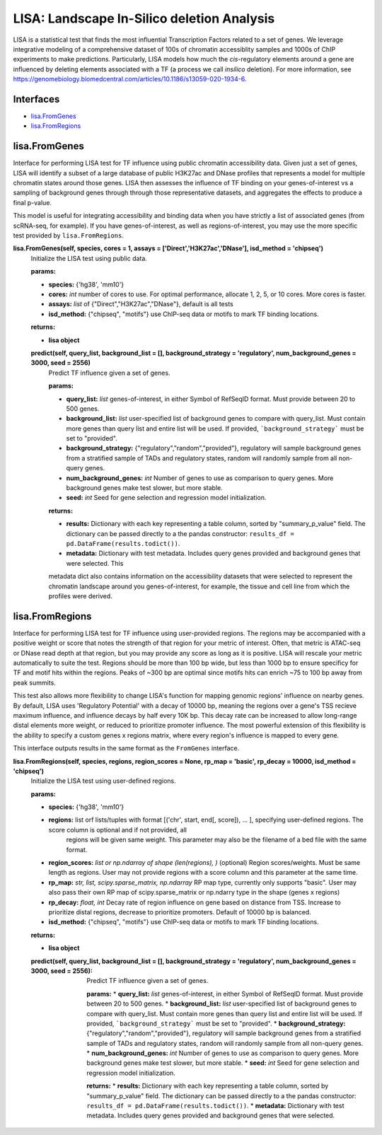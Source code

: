 
*******************************************
LISA: Landscape In-Silico deletion Analysis
*******************************************

LISA is a statistical test that finds the most influential Transcription Factors related to a set of genes. We leverage integrative modeling of a comprehensive dataset 
of 100s of chromatin accessiblity samples and 1000s of ChIP experiments to make predictions. Particularly, LISA models how much the *cis*-regulatory elements around 
a gene are influenced by deleting elements associated with a TF (a process we call *insilico* deletion). For more information, see 
`<https://genomebiology.biomedcentral.com/articles/10.1186/s13059-020-1934-6>`_.

Interfaces
**********
* `lisa.FromGenes`_
* `lisa.FromRegions`_

lisa.FromGenes
**************

Interface for performing LISA test for TF influence using public chromatin accessibility data. Given just a set of genes, LISA will identify a subset of a large database
of public H3K27ac and DNase profiles that represents a model for multiple chromatin states around those genes. LISA then assesses the influence of TF binding 
on your genes-of-interest vs a sampling of background genes through through those representative datasets, and aggregates the effects to produce a final p-value.

This model is useful for integrating accessibility and binding data when you have strictly a list of associated genes (from scRNA-seq, for example). If you have 
genes-of-interest, as well as regions-of-interest, you may use the more specific test provided by ``lisa.FromRegions``.
    

**lisa.FromGenes(self, species, cores = 1, assays = ['Direct','H3K27ac','DNase'], isd_method = 'chipseq')**
    Initialize the LISA test using public data.

    :params:
    * **species:** {'hg38', 'mm10'}
    * **cores:** *int* number of cores to use. For optimal performance, allocate 1, 2, 5, or 10 cores. More cores is faster.
    * **assays:** *list* of {"Direct","H3K27ac","DNase"}, default is all tests
    * **isd_method:** {"chipseq", "motifs"} use ChIP-seq data or motifs to mark TF binding locations.
    
    :returns:
    * **lisa object**
        

    **predict(self, query_list, background_list = [], background_strategy = 'regulatory', num_background_genes = 3000, seed = 2556)**
        Predict TF influence given a set of genes.

        :params:
        * **query_list:** *list* genes-of-interest, in either Symbol of RefSeqID format. Must provide between 20 to 500 genes.
        * **background_list:** *list* user-specified list of background genes to compare with query_list. Must contain more genes than query list and entire list will be used. If provided, ```background_strategy``` must be set to "provided".
        * **background_strategy:** {"regulatory","random","provided"}, regulatory will sample background genes from a stratified sample of TADs and regulatory states, random will randomly sample from all non-query genes.
        * **num_background_genes:** *int* Number of genes to use as comparison to query genes. More background genes make test slower, but more stable.
        * **seed:** *int* Seed for gene selection and regression model initialization.

        :returns:
        * **results:** Dictionary with each key representing a table column, sorted by "summary_p_value" field. The dictionary can be passed directly to a the pandas constructor: ``results_df = pd.DataFrame(results.todict())``.
        * **metadata:** Dictionary with test metadata. Includes query genes provided and background genes that were selected. This 
        metadata dict also contains information on the accessibility datasets that were selected to represent the chromatin landscape around you genes-of-interest, for example, the tissue and cell line from which the profiles were derived.
        


lisa.FromRegions
****************

Interface for performing LISA test for TF influence using user-provided regions. The regions may be accompanied with a positive weight or score that
notes the strength of that region for your metric of interest. Often, that metric is ATAC-seq or DNase read depth at that region, but you may provide any 
score as long as it is positive. LISA will rescale your metric automatically to suite the test. Regions should be more than 100 bp wide, but less than 1000 bp 
to ensure specificy for TF and motif hits within the regions. Peaks of ~300 bp are optimal since motifs hits can enrich ~75 to 100 bp away from peak summits. 

This test also allows more flexibility to change LISA's function for mapping genomic regions' influence on nearby genes. By default, LISA uses 'Regulatory Potential' 
with a decay of 10000 bp, meaning the regions over a gene's TSS recieve maximum influence, and influence decays by half every 10K bp. This decay rate can be increased to 
allow long-range distal elements more weight, or reduced to prioritize promoter influence. The most powerful extension of this flexibility is the ability to specify a 
custom genes x regions matrix, where every region's influence is mapped to every gene. 

This interface outputs results in the same format as the ``FromGenes`` interface.
    

**lisa.FromRegions(self, species, regions, region_scores = None, rp_map = 'basic', rp_decay = 10000, isd_method = 'chipseq')**
    Initialize the LISA test using user-defined regions.

    :params:
    * **species:** {'hg38', 'mm10'} 
    * **regions:** list orf lists/tuples with format [('chr', start, end[, score]), ... ], specifying user-defined regions. The score column is optional and if not provided, all 
        regions will be given same weight. This parameter may also be the filename of a bed file with the same format.
    * **region_scores:** *list or np.ndarray of shape (len(regions), )* (optional) Region scores/weights. Must be same length as regions. User may not provide regions with a score column and this parameter at the same time.
    * **rp_map:** *str, list, scipy.sparse_matrix, np.ndarray* RP map type, currently only supports "basic". User may also pass their own RP map of scipy.sparse_matrix or np.ndarry type in the shape (genes x regions)
    * **rp_decay:** *float, int* Decay rate of region influence on gene based on distance from TSS. Increase to prioritize distal regions, decrease to prioritize promoters. Default of 10000 bp is balanced.
    * **isd_method:** {"chipseq", "motifs"} use ChIP-seq data or motifs to mark TF binding locations.
    
    :returns:
    * **lisa object**
        

    :predict(self, query_list, background_list = [], background_strategy = 'regulatory', num_background_genes = 3000, seed = 2556):
        Predict TF influence given a set of genes.
        
        **params:**
        * **query_list:** *list* genes-of-interest, in either Symbol of RefSeqID format. Must provide between 20 to 500 genes.
        * **background_list:** *list* user-specified list of background genes to compare with query_list. Must contain more genes than query list and entire list will be used. If provided, ```background_strategy``` must be set to "provided".
        * **background_strategy:** {"regulatory","random","provided"}, regulatory will sample background genes from a stratified sample of TADs and regulatory states, random will randomly sample from all non-query genes.
        * **num_background_genes:** *int* Number of genes to use as comparison to query genes. More background genes make test slower, but more stable.
        * **seed:** *int* Seed for gene selection and regression model initialization.

        **returns:**
        * **results:** Dictionary with each key representing a table column, sorted by "summary_p_value" field. The dictionary can be passed directly to a the pandas constructor: ``results_df = pd.DataFrame(results.todict())``.
        * **metadata:** Dictionary with test metadata. Includes query genes provided and background genes that were selected.
        
